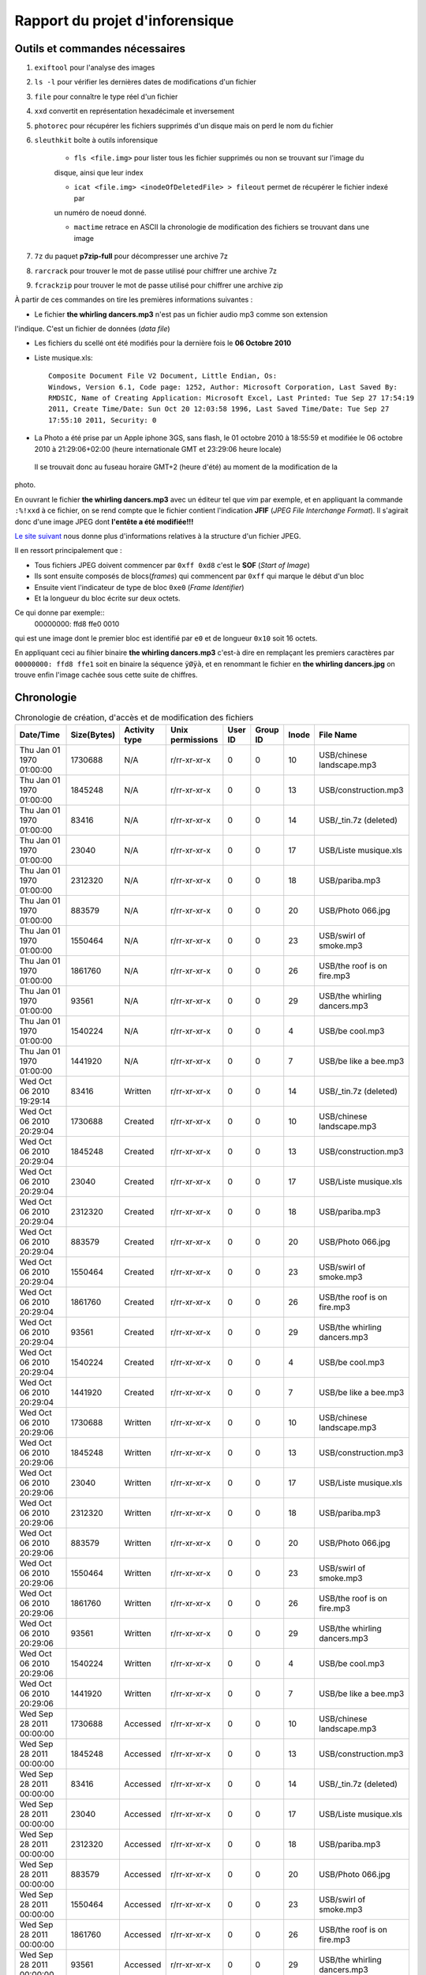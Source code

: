 Rapport du projet d'inforensique
================================

Outils et commandes nécessaires
-------------------------------

#. ``exiftool`` pour l'analyse des images

#. ``ls -l`` pour vérifier les dernières dates de modifications d'un fichier

#. ``file`` pour connaître le type réel d'un fichier

#. ``xxd`` convertit en représentation hexadécimale et inversement 

#. ``photorec`` pour récupérer les fichiers supprimés d'un disque mais on perd le nom du fichier

#. ``sleuthkit`` boîte à outils inforensique

    * ``fls <file.img>`` pour lister tous les fichier supprimés ou non se trouvant sur l'image du
    disque, ainsi que leur index

    * ``icat <file.img> <inodeOfDeletedFile> > fileout`` permet de récupérer le fichier indexé par
    un numéro de noeud donné.  

    * ``mactime`` retrace en ASCII la chronologie de modification des fichiers se trouvant dans une
      image

#. ``7z`` du paquet **p7zip-full** pour décompresser une archive 7z

#. ``rarcrack`` pour trouver le mot de passe utilisé pour chiffrer une archive 7z

#. ``fcrackzip`` pour trouver le mot de passe utilisé pour chiffrer une archive zip



À partir de ces commandes on tire les premières informations suivantes :

* Le fichier **the whirling dancers.mp3** n'est pas un fichier audio mp3 comme son extension
l'indique. C'est un fichier de données (*data file*)

* Les fichiers du scellé ont été modifiés pour la dernière fois le **06 Octobre 2010**

* Liste musique.xls:: 

	Composite Document File V2 Document, Little Endian, Os:
	Windows, Version 6.1, Code page: 1252, Author: Microsoft Corporation, Last Saved By:
	RMDSIC, Name of Creating Application: Microsoft Excel, Last Printed: Tue Sep 27 17:54:19
	2011, Create Time/Date: Sun Oct 20 12:03:58 1996, Last Saved Time/Date: Tue Sep 27
	17:55:10 2011, Security: 0

* La Photo a été prise par un Apple iphone 3GS, sans flash,  le 01 octobre 2010 à 18:55:59 et modifiée
  le 06 octobre 2010 à 21:29:06+02:00 (heure internationale GMT et 23:29:06 heure locale)
 Il se trouvait donc au fuseau horaire GMT+2 (heure d'été) au moment de la modification de la
photo.

En ouvrant le fichier **the whirling dancers.mp3** avec un éditeur tel que *vim* par
exemple, et en appliquant la commande ``:%!xxd`` à ce fichier, on se rend compte que le
fichier contient l'indication **JFIF** (*JPEG File Interchange Format*). Il s'agirait donc
d'une image JPEG dont **l'entête a été modifiée!!!**

`Le site suivant <http://sylvain.fish.free.fr/JPEG_SIZE/Read_jpeg_size.htm>`_ nous donne
plus d'informations relatives à la structure d'un fichier JPEG.

Il en ressort principalement que :

* Tous fichiers JPEG doivent commencer par ``0xff 0xd8`` c'est le **SOF** (*Start of Image*)

* Ils sont ensuite composés de blocs(*frames*) qui commencent par ``0xff`` qui marque le
  début d'un bloc

* Ensuite vient l'indicateur de type de bloc ``0xe0`` (*Frame Identifier*)

* Et la longueur du bloc écrite sur deux octets.

Ce qui donne par exemple:: 
	00000000: ffd8 ffe0 0010

qui est une image dont le premier bloc est identifié par ``e0`` et de longueur ``0x10`` soit
16 octets.

En appliquant ceci au fihier binaire **the whirling dancers.mp3** 
c'est-à dire en remplaçant les premiers caractères par ``00000000: ffd8 ffe1`` soit en binaire
la séquence ``ÿØÿà``, et en renommant le fichier en **the whirling dancers.jpg** on trouve
enfin l'image cachée sous cette suite de chiffres.


Chronologie
-----------

.. csv-table:: Chronologie de création, d'accès et de modification des fichiers
	:header: "Date/Time", "Size(Bytes)", "Activity type", "Unix permissions", "User ID", "Group ID", "Inode", "File Name"

	"Thu Jan 01 1970 01:00:00",1730688,N/A,r/rr-xr-xr-x,0,0,10,"USB/chinese landscape.mp3"
	"Thu Jan 01 1970 01:00:00",1845248,N/A,r/rr-xr-xr-x,0,0,13,"USB/construction.mp3"
	"Thu Jan 01 1970 01:00:00",83416,N/A,r/rr-xr-xr-x,0,0,14,"USB/_tin.7z (deleted)"
	"Thu Jan 01 1970 01:00:00",23040,N/A,r/rr-xr-xr-x,0,0,17,"USB/Liste musique.xls"
	"Thu Jan 01 1970 01:00:00",2312320,N/A,r/rr-xr-xr-x,0,0,18,"USB/pariba.mp3"
	"Thu Jan 01 1970 01:00:00",883579,N/A,r/rr-xr-xr-x,0,0,20,"USB/Photo 066.jpg"
	"Thu Jan 01 1970 01:00:00",1550464,N/A,r/rr-xr-xr-x,0,0,23,"USB/swirl of smoke.mp3"
	"Thu Jan 01 1970 01:00:00",1861760,N/A,r/rr-xr-xr-x,0,0,26,"USB/the roof is on fire.mp3"
	"Thu Jan 01 1970 01:00:00",93561,N/A,r/rr-xr-xr-x,0,0,29,"USB/the whirling dancers.mp3"
	"Thu Jan 01 1970 01:00:00",1540224,N/A,r/rr-xr-xr-x,0,0,4,"USB/be cool.mp3"
	"Thu Jan 01 1970 01:00:00",1441920,N/A,r/rr-xr-xr-x,0,0,7,"USB/be like a bee.mp3"
	"Wed Oct 06 2010 19:29:14",83416,Written,r/rr-xr-xr-x,0,0,14,"USB/_tin.7z (deleted)"
	"Wed Oct 06 2010 20:29:04",1730688,Created,r/rr-xr-xr-x,0,0,10,"USB/chinese landscape.mp3"
	"Wed Oct 06 2010 20:29:04",1845248,Created,r/rr-xr-xr-x,0,0,13,"USB/construction.mp3"
	"Wed Oct 06 2010 20:29:04",23040,Created,r/rr-xr-xr-x,0,0,17,"USB/Liste musique.xls"
	"Wed Oct 06 2010 20:29:04",2312320,Created,r/rr-xr-xr-x,0,0,18,"USB/pariba.mp3"
	"Wed Oct 06 2010 20:29:04",883579,Created,r/rr-xr-xr-x,0,0,20,"USB/Photo 066.jpg"
	"Wed Oct 06 2010 20:29:04",1550464,Created,r/rr-xr-xr-x,0,0,23,"USB/swirl of smoke.mp3"
	"Wed Oct 06 2010 20:29:04",1861760,Created,r/rr-xr-xr-x,0,0,26,"USB/the roof is on fire.mp3"
	"Wed Oct 06 2010 20:29:04",93561,Created,r/rr-xr-xr-x,0,0,29,"USB/the whirling dancers.mp3"
	"Wed Oct 06 2010 20:29:04",1540224,Created,r/rr-xr-xr-x,0,0,4,"USB/be cool.mp3"
	"Wed Oct 06 2010 20:29:04",1441920,Created,r/rr-xr-xr-x,0,0,7,"USB/be like a bee.mp3"
	"Wed Oct 06 2010 20:29:06",1730688,Written,r/rr-xr-xr-x,0,0,10,"USB/chinese landscape.mp3"
	"Wed Oct 06 2010 20:29:06",1845248,Written,r/rr-xr-xr-x,0,0,13,"USB/construction.mp3"
	"Wed Oct 06 2010 20:29:06",23040,Written,r/rr-xr-xr-x,0,0,17,"USB/Liste musique.xls"
	"Wed Oct 06 2010 20:29:06",2312320,Written,r/rr-xr-xr-x,0,0,18,"USB/pariba.mp3"
	"Wed Oct 06 2010 20:29:06",883579,Written,r/rr-xr-xr-x,0,0,20,"USB/Photo 066.jpg"
	"Wed Oct 06 2010 20:29:06",1550464,Written,r/rr-xr-xr-x,0,0,23,"USB/swirl of smoke.mp3"
	"Wed Oct 06 2010 20:29:06",1861760,Written,r/rr-xr-xr-x,0,0,26,"USB/the roof is on fire.mp3"
	"Wed Oct 06 2010 20:29:06",93561,Written,r/rr-xr-xr-x,0,0,29,"USB/the whirling dancers.mp3"
	"Wed Oct 06 2010 20:29:06",1540224,Written,r/rr-xr-xr-x,0,0,4,"USB/be cool.mp3"
	"Wed Oct 06 2010 20:29:06",1441920,Written,r/rr-xr-xr-x,0,0,7,"USB/be like a bee.mp3"
	"Wed Sep 28 2011 00:00:00",1730688,Accessed,r/rr-xr-xr-x,0,0,10,"USB/chinese landscape.mp3"
	"Wed Sep 28 2011 00:00:00",1845248,Accessed,r/rr-xr-xr-x,0,0,13,"USB/construction.mp3"
	"Wed Sep 28 2011 00:00:00",83416,Accessed,r/rr-xr-xr-x,0,0,14,"USB/_tin.7z (deleted)"
	"Wed Sep 28 2011 00:00:00",23040,Accessed,r/rr-xr-xr-x,0,0,17,"USB/Liste musique.xls"
	"Wed Sep 28 2011 00:00:00",2312320,Accessed,r/rr-xr-xr-x,0,0,18,"USB/pariba.mp3"
	"Wed Sep 28 2011 00:00:00",883579,Accessed,r/rr-xr-xr-x,0,0,20,"USB/Photo 066.jpg"
	"Wed Sep 28 2011 00:00:00",1550464,Accessed,r/rr-xr-xr-x,0,0,23,"USB/swirl of smoke.mp3"
	"Wed Sep 28 2011 00:00:00",1861760,Accessed,r/rr-xr-xr-x,0,0,26,"USB/the roof is on fire.mp3"
	"Wed Sep 28 2011 00:00:00",93561,Accessed,r/rr-xr-xr-x,0,0,29,"USB/the whirling dancers.mp3"
	"Wed Sep 28 2011 00:00:00",1540224,Accessed,r/rr-xr-xr-x,0,0,4,"USB/be cool.mp3"
	"Wed Sep 28 2011 00:00:00",1441920,Accessed,r/rr-xr-xr-x,0,0,7,"USB/be like a bee.mp3"
	"Wed Sep 28 2011 20:28:42",83416,Created,r/rr-xr-xr-x,0,0,14,"USB/_tin.7z (deleted)"

On peut alors visualiser l'image ci-dessous dont les informations complètent celles de la
photo trouvée dans le scellé
 
.. image:: img/thewhirlingdancers.jpg
.. image:: img/image_map.png

